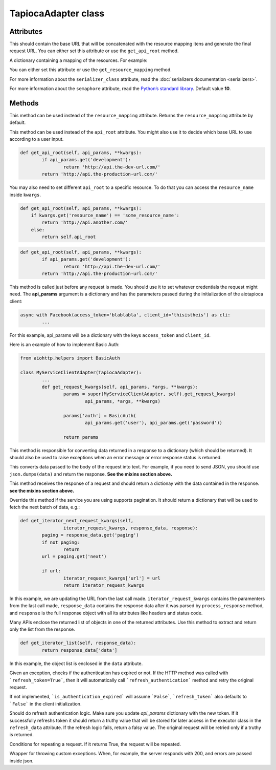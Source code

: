 ====================
TapiocaAdapter class
====================

.. class:: TapiocaAdapter

Attributes
----------

.. attribute:: api_root

This should contain the base URL that will be concatenated with the resource mapping itens and generate the final request URL. You can either set this attribute or use the ``get_api_root`` method.

.. attribute:: resource_mapping

A dictionary containing a mapping of the resources. For example:

.. code-block:: python
	resource_mapping = {
		'some_resource': {
			'resource': 'http://api.the-production-url.com/',
			'docs': 'http://api.the-production-url.com/docs/',
		},
		...
	}

You can either set this attribute or use the ``get_resource_mapping`` method.

.. attribute:: serializer_class

For more information about the ``serializer_class`` attribute, read the :doc:`serializers documentation <serializers>`.

.. attribute:: refresh_token

 If the HTTP method was called with `refresh_token=True`, then it will automatically call `refresh_authentication` method and retry the original request.

.. attribute:: semaphore

For more information about the ``semaphore`` attribute, read the `Python’s standard library <https://docs.python.org/3/library/asyncio-sync.html#semaphore>`_. Default value **10**.


Methods
-------

.. method:: get_resource_mapping(self, api_params, \*\*kwargs)

This method can be used instead of the ``resource_mapping`` attribute. Returns the ``resource_mapping`` attribute by default.

.. method:: get_api_root(self, api_params, \*\*kwargs)

This method can be used instead of the ``api_root`` attribute. You might also use it to decide which base URL to use according to a user input.

.. code-block:: python

	def get_api_root(self, api_params, **kwargs):
		if api_params.get('development'):
			return 'http://api.the-dev-url.com/'
		return 'http://api.the-production-url.com/'

You may also need to set different ``api_root`` to a specific resource. To do that you can access the ``resource_name`` inside ``kwargs``.

.. code-block:: python

    def get_api_root(self, api_params, **kwargs):
        if kwargs.get('resource_name') == 'some_resource_name':
            return 'http://api.another.com/'
        else:
            return self.api_root

.. code-block:: python

	def get_api_root(self, api_params, **kwargs):
		if api_params.get('development'):
			return 'http://api.the-dev-url.com/'
		return 'http://api.the-production-url.com/'

.. method:: get_request_kwargs(self, api_params, \*args, \*\*kwargs)

This method is called just before any request is made. You should use it to set whatever credentials the request might need. The **api_params** argument is a dictionary and has the parameters passed during the initialization of the aiotapioca client:

.. code-block:: python
	
	async with Facebook(access_token='blablabla', client_id='thisistheis') as cli:
		...

For this example, api_params will be a dictionary with the keys ``access_token`` and ``client_id``.

Here is an example of how to implement Basic Auth:

.. code-block:: python

	from aiohttp.helpers import BasicAuth

	class MyServiceClientAdapter(TapiocaAdapter):
		...
		def get_request_kwargs(self, api_params, *args, **kwargs):
			params = super(MyServiceClientAdapter, self).get_request_kwargs(
				api_params, *args, **kwargs)

			params['auth'] = BasicAuth(
				api_params.get('user'), api_params.get('password'))

			return params

.. method:: process_response(self, response, \*\*kwargs)

This method is responsible for converting data returned in a response to a dictionary (which should be returned). It should also be used to raise exceptions when an error message or error response status is returned.

.. method:: format_data_to_request(self, data)

This converts data passed to the body of the request into text. For example, if you need to send JSON, you should use ``json.dumps(data)`` and return the response. **See the mixins section above.**

.. method:: response_to_native(self, response, \*\*kwargs)

This method receives the response of a request and should return a dictionay with the data contained in the response. **see the mixins section above.**

.. method:: get_iterator_next_request_kwargs(self, iterator_request_kwargs, response_data, response, \*\*kwargs)

Override this method if the service you are using supports pagination. It should return a dictionary that will be used to fetch the next batch of data, e.g.:

.. code-block:: python
	
	def get_iterator_next_request_kwargs(self,
			iterator_request_kwargs, response_data, response):
		paging = response_data.get('paging')
		if not paging:
			return
		url = paging.get('next')

		if url:
			iterator_request_kwargs['url'] = url
			return iterator_request_kwargs

In this example, we are updating the URL from the last call made. ``iterator_request_kwargs`` contains the paramenters from the last call made, ``response_data`` contains the response data after it was parsed by ``process_response`` method, and ``response`` is the full response object with all its attributes like headers and status code. 

.. method:: get_iterator_list(self, response_data, \*\*kwargs)

Many APIs enclose the returned list of objects in one of the returned attributes. Use this method to extract and return only the list from the response.

.. code-block:: python

	def get_iterator_list(self, response_data):
		return response_data['data']

In this example, the object list is enclosed in the ``data`` attribute.

.. method:: is_authentication_expired(self, exception, \*args, \*\*kwargs)

Given an exception, checks if the authentication has expired or not. If the HTTP method was called with ```refresh_token=True```, then it will automatically call ```refresh_authentication```
method and retry the original request.

If not implemented, ```is_authentication_expired``` will assume ```False```, ```refresh_token``` also
defaults to ```False``` in the client initialization.

.. method:: refresh_authentication(self, api_params, \*args, \*\*kwargs): 

Should do refresh authentication logic. Make sure you update `api_params` dictionary with the new token. If it successfully refreshs token it should return a truthy value that will be stored for later access in the executor class in the ``refresh_data`` attribute. If the refresh logic fails, return a falsy value. The original request will be retried only if a truthy is returned.

.. method:: retry_request(self, tapioca_exception, error_message, repeat_number, \*\*kwargs): 

Conditions for repeating a request. If it returns True, the request will be repeated.

.. method:: error_handling(self, tapioca_exception, error_message, repeat_number, \*\*kwargs):

Wrapper for throwing custom exceptions. When, for example, the server responds with 200, and errors are passed inside json.
